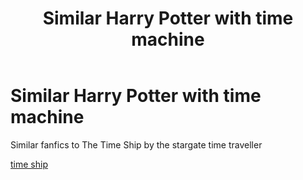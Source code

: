 #+TITLE: Similar Harry Potter with time machine

* Similar Harry Potter with time machine
:PROPERTIES:
:Author: gamerfury
:Score: 2
:DateUnix: 1588018101.0
:DateShort: 2020-Apr-28
:FlairText: Recommendation
:END:
Similar fanfics to The Time Ship by the stargate time traveller

[[https://m.fanfiction.net/s/8106557/1/#end][time ship]]

